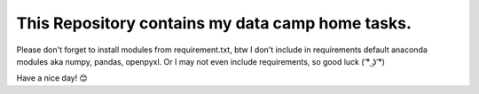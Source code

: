 This Repository contains my data camp home tasks.
==================================================

Please don't forget to install modules from requirement.txt, btw I don't include in requirements default anaconda modules aka numpy, pandas, openpyxl. Or I may not even include requirements, so good luck ( ͡° ͜ʖ ͡°)

Have a nice day! 😊
